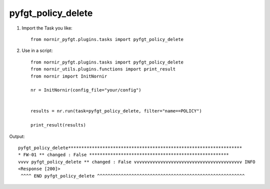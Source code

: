 pyfgt_policy_delete
==========

1) Import the Task you like::

    from nornir_pyfgt.plugins.tasks import pyfgt_policy_delete


2) Use in a script::

    from nornir_pyfgt.plugins.tasks import pyfgt_policy_delete
    from nornir_utils.plugins.functions import print_result
    from nornir import InitNornir

    nr = InitNornir(config_file="your/config")


    results = nr.run(task=pyfgt_policy_delete, filter="name==POLICY")

    print_result(results)

Output::
        
    pyfgt_policy_delete******************************************************************
    * FW-01 ** changed : False *****************************************************
    vvvv pyfgt_policy_delete ** changed : False vvvvvvvvvvvvvvvvvvvvvvvvvvvvvvvvvvvvvvvvv INFO
    <Response [200]>
     ^^^^ END pyfgt_policy_delete ^^^^^^^^^^^^^^^^^^^^^^^^^^^^^^^^^^^^^^^^^^^^^^^^^^^^^^^^